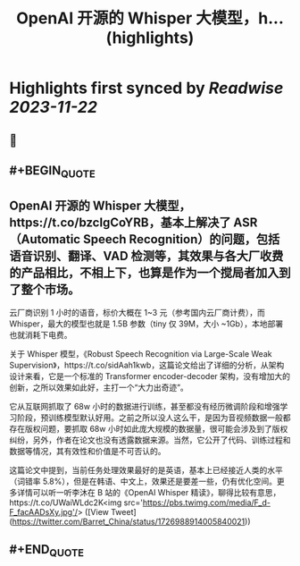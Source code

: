 :PROPERTIES:
:title: OpenAI 开源的 Whisper 大模型，h... (highlights)
:END:

:PROPERTIES:
:author: [[Barret_China on Twitter]]
:full-title: "OpenAI 开源的 Whisper 大模型，h..."
:category: [[tweets]]
:url: https://twitter.com/Barret_China/status/1726988914005840021
:image-url: https://pbs.twimg.com/profile_images/639253390522843136/c96rrAfr.jpg
:END:

* Highlights first synced by [[Readwise]] [[2023-11-22]]
** 📌
** #+BEGIN_QUOTE
** OpenAI 开源的 Whisper 大模型，https://t.co/bzcIgCoYRB，基本上解决了 ASR （Automatic Speech Recognition）的问题，包括语音识别、翻译、VAD 检测等，其效果与各大厂收费的产品相比，不相上下，也算是作为一个搅局者加入到了整个市场。

云厂商识别 1 小时的语音，标价大概在 1~3 元（参考国内云厂商计费），而 Whisper，最大的模型也就是 1.5B 参数（tiny 仅 39M，大小 ~1Gb），本地部署也就消耗下电费。

关于 Whisper 模型，《Robust Speech Recognition via Large-Scale Weak Supervision》，https://t.co/sidAah1kwb，这篇论文给出了详细的分析，从架构设计来看，它是一个标准的 Transformer encoder-decoder 架构，没有增加大的创新，之所以效果如此好，主打一个“大力出奇迹”。

它从互联网抓取了 68w 小时的数据进行训练，甚至都没有经历微调阶段和增强学习阶段，预训练模型默认好用。之前之所以没人这么干，是因为音视频数据一般都存在版权问题，要抓取 68w 小时如此庞大规模的数据量，很可能会涉及到了版权纠纷，另外，作者在论文也没有透露数据来源。当然，它公开了代码、训练过程和数据等情况，其有效性和价值是不可否认的。

这篇论文中提到，当前任务处理效果最好的是英语，基本上已经接近人类的水平（词错率 5.8%），但是在韩语、中文上，效果还是要差一些，仍有优化空间。更多详情可以听一听李沐在 B 站的《OpenAI Whisper 精读》，聊得比较有意思，https://t.co/UWaiWLdc2K<img src='https://pbs.twimg.com/media/F_d-F_facAADsXy.jpg'/>  ([View Tweet](https://twitter.com/Barret_China/status/1726988914005840021))
** #+END_QUOTE